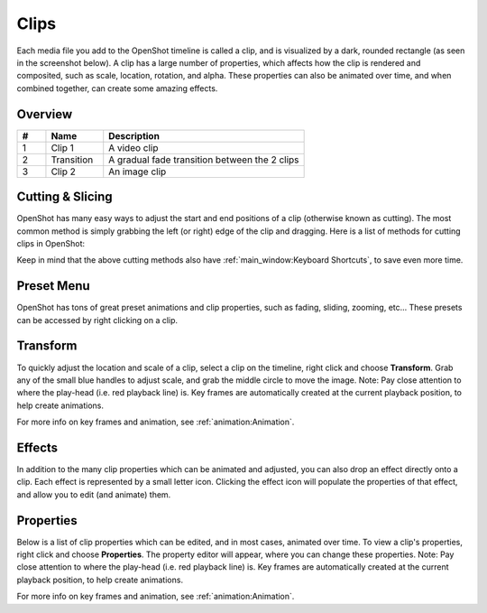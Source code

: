 .. Copyright (c) 2008-2016 OpenShot Studios, LLC
 (http://www.openshotstudios.com). This file is part of
 OpenShot Video Editor (http://www.openshot.org), an open-source project
 dedicated to delivering high quality video editing and animation solutions
 to the world.

.. OpenShot Video Editor is free software: you can redistribute it and/or modify
 it under the terms of the GNU General Public License as published by
 the Free Software Foundation, either version 3 of the License, or
 (at your option) any later version.

.. OpenShot Video Editor is distributed in the hope that it will be useful,
 but WITHOUT ANY WARRANTY; without even the implied warranty of
 MERCHANTABILITY or FITNESS FOR A PARTICULAR PURPOSE.  See the
 GNU General Public License for more details.

.. You should have received a copy of the GNU General Public License
 along with OpenShot Library.  If not, see <http://www.gnu.org/licenses/>.

Clips
=====

Each media file you add to the OpenShot timeline is called a clip, and is visualized by a dark, rounded rectangle
(as seen in the screenshot below). A clip has a large number of properties, which affects how the clip is
rendered and composited, such as scale, location, rotation, and alpha. These properties can also be animated over time,
and when combined together, can create some amazing effects.

Overview
--------

.. image:: images/clip-overview.jpg
   :alt: Clips on the Timeline

.. table::
   :widths: 5 10 35
   
   ==  ==================  ============
   #   Name                Description
   ==  ==================  ============
   1   Clip 1              A video clip
   2   Transition          A gradual fade transition between the 2 clips
   3   Clip 2              An image clip
   ==  ==================  ============

Cutting & Slicing
-----------------
OpenShot has many easy ways to adjust the start and end positions of a clip (otherwise known as cutting). The most common
method is simply grabbing the left (or right) edge of the clip and dragging. Here is a list of methods for cutting clips in OpenShot:

.. |razortool_icon| image:: images/edit-cut.svg

.. table::
   :widths: 30
   
   ======================  ============
   Name                    Description
   ======================  ============
   **Slice**               When the play-head (i.e. vertical red playback line) is overlapping a clip, right click on the clip,
                           and choose :guilabel:`Slice`.
   **Slice All**           When the play-head is overlapping many clips, right click on the play-head, and choose
                           :guilabel:`Slice All` (it will cut all intersecting clips on all tracks).
   **Resizing Edge**       Mouse over the edge of a clip, and resize the edge.
   **Split Dialog**        Right click on a file, and choose :guilabel:`Split Clip`. A dialog will appear which allows
                           for creating lots of small cuts in a single video file.
   **Razor Tool**          The razor tool |razortool_icon| from the **Edit Toolbar** cuts a clip wherever you click on it.
                           So be careful, it is easy and dangerous!
   ======================  ============

Keep in mind that the above cutting methods also have :ref:`main_window:Keyboard Shortcuts`, to save even more time.

Preset Menu
-----------
OpenShot has tons of great preset animations and clip properties, such as fading, sliding, zooming, etc...
These presets can be accessed by right clicking on a clip.

.. image:: images/clip-presets.jpg
   :alt: Presets in the Clip context menu

.. table::
   :widths: 20
   
   ==================  ============
   Name                Description
   ==================  ============
   Fade                Fade in or out a clip (often easier than using a transition)
   Animate             Zoom and slide a clip
   Rotate              Rotate or flip a video
   Layout              Make a video smaller or larger, and snap to any corner
   Time                Reverse and speed up or slow down video
   Volume              Fade in or out the volume for a clip
   Separate Audio      Create a clip for each audio track
   Slice               Cut the clip at the play-head position
   Transform           Enable transform mode
   Display             Show waveform or thumbnail for a clip
   Properties          Show the properties panel for a clip
   Copy / Paste        Copy and paste key frames or duplicate an entire clip (with all key frames)
   Remove Clip         Remove a clip from the timeline
   ==================  ============

Transform
---------
To quickly adjust the location and scale of a clip, select a clip on the timeline, right click and choose **Transform**.
Grab any of the small blue handles to adjust scale, and grab the middle circle to move the image. Note: Pay close
attention to where the play-head (i.e. red playback line) is. Key frames are automatically created at the current playback
position, to help create animations.

.. image:: images/clip-transform.jpg
   :alt: Transforming a Clip in the Video Preview dock

For more info on key frames and animation, see :ref:`animation:Animation`.

Effects
-------
In addition to the many clip properties which can be animated and adjusted, you can also drop an effect directly onto
a clip. Each effect is represented by a small letter icon. Clicking the effect icon will populate the properties of that
effect, and allow you to edit (and animate) them.

.. image:: images/clip-effects.jpg
   :alt: Applying Effects to Clips

Properties
----------
Below is a list of clip properties which can be edited, and in most cases, animated over time. To view a clip's properties,
right click and choose **Properties**. The property editor will appear, where you can change these properties. Note: Pay
close attention to where the play-head (i.e. red playback line) is. Key frames are automatically created at the current playback
position, to help create animations.

.. table::
   :widths: 20

   ==================  ============
   Name                Description
   ==================  ============
   Gravity Type        The gravity of a clip determines where it snaps to its parent
   Scale Type          The scale determines how a clip should be resized to fit its parent
   Frame Display Type  The format to display the frame number (if any)
   Scale X             Curve representing the horizontal scaling in percent (0 to 1)
   Scale Y             Curve representing the vertical scaling in percent (0 to 1)
   Location X          Curve representing the relative X position in percent based on the gravity (-1 to 1)
   Location Y          Curve representing the relative Y position in percent based on the gravity (-1 to 1)
   Rotation            Curve representing the rotation (0 to 360)
   Alpha               Curve representing the alpha (1 to 0)
   Time                Curve representing the frames over time to play (used for speed and direction of video)
   Volume              Curve representing the volume (0 to 1)
   Shear X             Curve representing X shear angle in degrees (-45.0=left, 45.0=right)
   Shear Y             Curve representing Y shear angle in degrees (-45.0=down, 45.0=up)
   Channel Filter      A number representing an audio channel to filter (clears all other channels)
   Channel Mapping     A number representing an audio channel to output (only works when filtering a channel)
   Has Audio           An optional override to determine if this clip has audio (-1=undefined, 0=no, 1=yes)
   Has Video           An optional override to determine if this clip has video (-1=undefined, 0=no, 1=yes)
   Waveform            Should a waveform be used instead of the clip's image
   Waveform Color      Curve representing the color of the audio wave form
   ==================  ============

For more info on key frames and animation, see :ref:`animation:Animation`.
